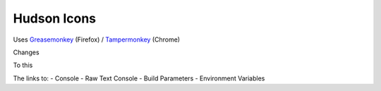 ==============
 Hudson Icons
==============
Uses `Greasemonkey <https://addons.mozilla.org/en-US/firefox/addon/greasemonkey/>`_ (Firefox) / `Tampermonkey <https://chrome.google.com/webstore/detail/tampermonkey/dhdgffkkebhmkfjojejmpbldmpobfkfo?hl=en>`_ (Chrome)

Changes

.. image:: imgs/old.png

To this

.. image:: imgs/new.png

The links to:
- Console
- Raw Text Console
- Build Parameters
- Environment Variables
